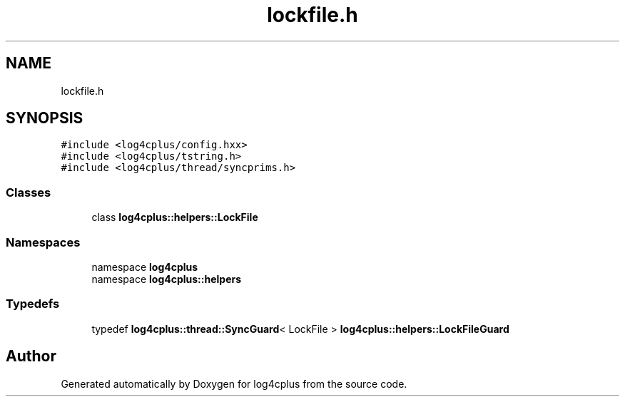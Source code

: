.TH "lockfile.h" 3 "Fri Sep 20 2024" "Version 2.1.0" "log4cplus" \" -*- nroff -*-
.ad l
.nh
.SH NAME
lockfile.h
.SH SYNOPSIS
.br
.PP
\fC#include <log4cplus/config\&.hxx>\fP
.br
\fC#include <log4cplus/tstring\&.h>\fP
.br
\fC#include <log4cplus/thread/syncprims\&.h>\fP
.br

.SS "Classes"

.in +1c
.ti -1c
.RI "class \fBlog4cplus::helpers::LockFile\fP"
.br
.in -1c
.SS "Namespaces"

.in +1c
.ti -1c
.RI "namespace \fBlog4cplus\fP"
.br
.ti -1c
.RI "namespace \fBlog4cplus::helpers\fP"
.br
.in -1c
.SS "Typedefs"

.in +1c
.ti -1c
.RI "typedef \fBlog4cplus::thread::SyncGuard\fP< LockFile > \fBlog4cplus::helpers::LockFileGuard\fP"
.br
.in -1c
.SH "Author"
.PP 
Generated automatically by Doxygen for log4cplus from the source code\&.
